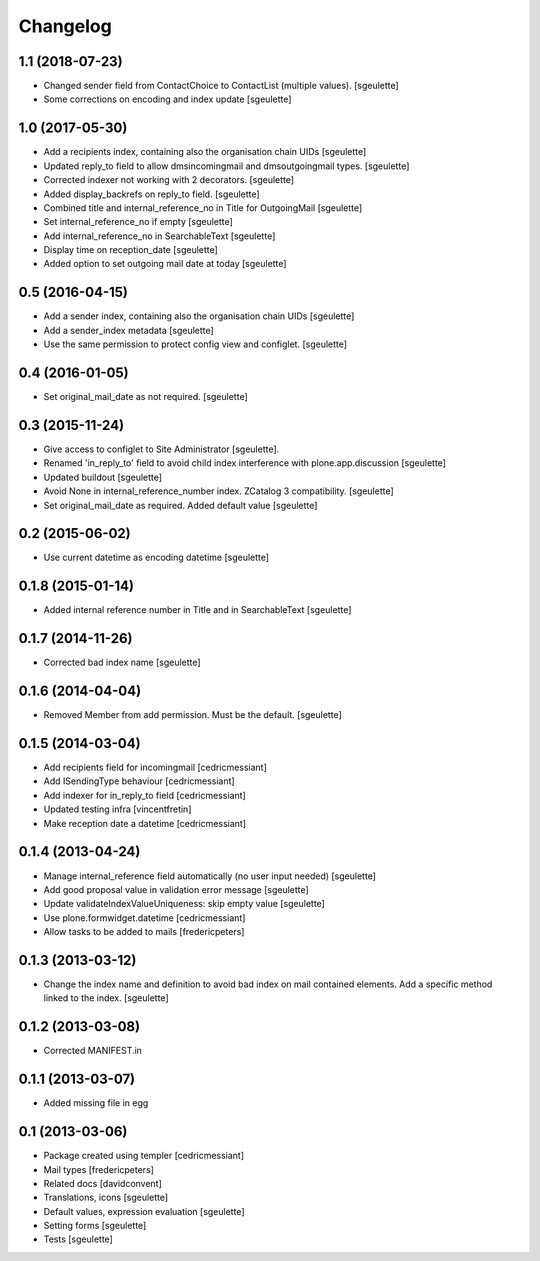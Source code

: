Changelog
=========

1.1 (2018-07-23)
----------------

- Changed sender field from ContactChoice to ContactList (multiple values).
  [sgeulette]
- Some corrections on encoding and index update
  [sgeulette]

1.0 (2017-05-30)
----------------

- Add a recipients index, containing also the organisation chain UIDs [sgeulette]
- Updated reply_to field to allow dmsincomingmail and dmsoutgoingmail types. [sgeulette]
- Corrected indexer not working with 2 decorators. [sgeulette]
- Added display_backrefs on reply_to field. [sgeulette]
- Combined title and internal_reference_no in Title for OutgoingMail [sgeulette]
- Set internal_reference_no if empty [sgeulette]
- Add internal_reference_no in SearchableText [sgeulette]
- Display time on reception_date [sgeulette]
- Added option to set outgoing mail date at today [sgeulette]

0.5 (2016-04-15)
----------------

- Add a sender index, containing also the organisation chain UIDs [sgeulette]
- Add a sender_index metadata [sgeulette]
- Use the same permission to protect config view and configlet. [sgeulette]

0.4 (2016-01-05)
----------------

- Set original_mail_date as not required. [sgeulette]

0.3 (2015-11-24)
----------------

- Give access to configlet to Site Administrator [sgeulette].
- Renamed 'in_reply_to' field to avoid child index interference with plone.app.discussion [sgeulette]
- Updated buildout [sgeulette]
- Avoid None in internal_reference_number index. ZCatalog 3 compatibility. [sgeulette]
- Set original_mail_date as required. Added default value [sgeulette]

0.2 (2015-06-02)
----------------

- Use current datetime as encoding datetime [sgeulette]

0.1.8 (2015-01-14)
------------------

- Added internal reference number in Title and in SearchableText [sgeulette]

0.1.7 (2014-11-26)
------------------

- Corrected bad index name [sgeulette]

0.1.6 (2014-04-04)
------------------

- Removed Member from add permission. Must be the default. [sgeulette]

0.1.5 (2014-03-04)
------------------

- Add recipients field for incomingmail [cedricmessiant]
- Add ISendingType behaviour [cedricmessiant]
- Add indexer for in_reply_to field [cedricmessiant]
- Updated testing infra [vincentfretin]
- Make reception date a datetime [cedricmessiant]

0.1.4 (2013-04-24)
------------------

- Manage internal_reference field automatically (no user input needed) [sgeulette]
- Add good proposal value in validation error message [sgeulette]
- Update validateIndexValueUniqueness: skip empty value [sgeulette]
- Use plone.formwidget.datetime [cedricmessiant]
- Allow tasks to be added to mails [fredericpeters]

0.1.3 (2013-03-12)
------------------

- Change the index name and definition to avoid bad index on mail contained elements. Add a specific method linked to the index.
  [sgeulette]

0.1.2 (2013-03-08)
------------------

- Corrected MANIFEST.in

0.1.1 (2013-03-07)
------------------

- Added missing file in egg

0.1 (2013-03-06)
----------------

- Package created using templer
  [cedricmessiant]
- Mail types
  [fredericpeters]
- Related docs
  [davidconvent]
- Translations, icons
  [sgeulette]
- Default values, expression evaluation
  [sgeulette]
- Setting forms
  [sgeulette]
- Tests
  [sgeulette]
